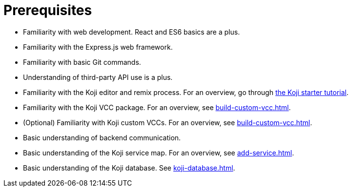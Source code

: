 = Prerequisites

////
  Usage:
    :includespath: ../_includes

    include::{includespath}/prereqs.adoc[tag=webdev]
    include::{includespath}/prereqs.adoc[tag=expressjs]
    include::{includespath}/prereqs.adoc[tag=gitbasic]
    include::{includespath}/prereqs.adoc[tag=3papi]
    include::{includespath}/prereqs.adoc[tag=remixproc]
    include::{includespath}/prereqs.adoc[tag=customvcc]
    include::{includespath}/prereqs.adoc[tag=customvccopt]
    include::{includespath}/prereqs.adoc[tag=backend]
    include::{includespath}/prereqs.adoc[tag=svcmap]
    include::{includespath}/prereqs.adoc[tag=kojidb]
////


// tag::all[]

// tag::webdev[]
* Familiarity with web development.
React and ES6 basics are a plus.
// end::webdev[]

// tag::expressjs[]
* Familiarity with the Express.js web framework.
// end::expressjs[]

// tag::gitbasic[]
* Familiarity with basic Git commands.
// end::gitbasic[]

// tag::3papi[]
* Understanding of third-party API use is a plus.
// end::3papi[]

// tag::remixproc[]
* Familiarity with the Koji editor and remix process.
For an overview, go through <<start-tutorial#, the Koji starter tutorial>>.
// end::remixproc[]

// tag::customvcc[]
* Familiarity with the Koji VCC package.
For an overview, see <<build-custom-vcc#>>.
// end::customvcc[]

// tag::customvccopt[]
* (Optional) Familiarity with Koji custom VCCs.
For an overview, see <<build-custom-vcc#>>.
// end::customvccopt[]

// tag::backend[]
* Basic understanding of backend communication.
// end::backend[]

// tag::svcmap[]
* Basic understanding of the Koji service map.
For an overview, see <<add-service#>>.
// end::svcmap[]

// tag::kojidb[]
* Basic understanding of the Koji database.
See <<koji-database#>>.
// end::kojidb[]

// end::all[]

